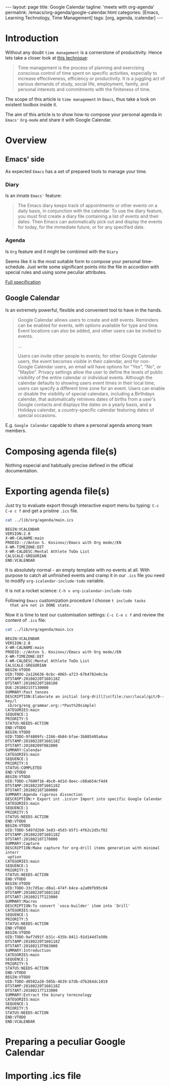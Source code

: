 #+BEGIN_EXPORT html
---
layout: page
title: Google Calendar
tagline: 'meets with org-agenda'
permalink: /emacs/org-agenda/google-calendar.html
categories: [Emacs, Learning Technology, Time Management]
tags: [org, agenda, icalendar]
---
#+END_EXPORT

#+STARTUP: showall
#+OPTIONS: tags:nil toc:nil num:nil \n:nil @:t ::t |:t ^:{} _:{} *:t
#+TOC: headlines 2
* Introduction

  Without any doubt ~time management~ is a cornerstone of
  productivity. Hence lets take a closer look at [[https://en.wikipedia.org/wiki/Time_management][this technique]]:

  #+BEGIN_QUOTE
  Time management is the process of planning and exercising conscious
  control of time spent on specific activities, especially to increase
  effectiveness, efficiency or productivity. It is a juggling act of
  various demands of study, social life, employment, family, and
  personal interests and commitments with the finiteness of time.
  #+END_QUOTE

  The scope of this article is ~time management~ in =Emacs=, thus take
  a look on existent toolbox inside it.

  The aim of this article is to show how-to compose your personal
  agenda in =Emacs'= =Org-mode= and share it with Google Calendar.

* Overview

** Emacs' side

   As expected =Emacs= has a set of prepared tools to manage your time.

*** Diary

    Is an innate =Emacs'= feature:

    #+BEGIN_QUOTE
    The Emacs diary keeps track of appointments or other events on a
    daily basis, in conjunction with the calendar. To use the diary
    feature, you must first create a diary file containing a list of
    events and their dates. Then Emacs can automatically pick out and
    display the events for today, for the immediate future, or for any
    specified date.
    #+END_QUOTE

*** Agenda

    Is =Org= feature and it might be combined with the =Diary=

    Seems like it is the most suitable form to compose your personal
    time-schedule. Just write some significant points into the file in
    accordion with special rules and using some peculiar attributes.

    [[https://www.gnu.org/software/emacs/manual/html_node/org/Agenda-Views.html][Full specification]]

** Google Calendar

   Is an extremely powerful, flexible and convenient tool to have in
   the hands.

   #+BEGIN_QUOTE
   Google Calendar allows users to create and edit events. Reminders
   can be enabled for events, with options available for type and
   time. Event locations can also be added, and other users can be
   invited to events.

   ...

   Users can invite other people to events; for other Google Calendar
   users, the event becomes visible in their calendar, and for
   non-Google Calendar users, an email will have options for "Yes",
   "No", or "Maybe". Privacy settings allow the user to define the
   levels of public visibility of the entire calendar or individual
   events. Although the calendar defaults to showing users event times
   in their local time, users can specify a different time zone for an
   event. Users can enable or disable the visibility of special
   calendars, including a Birthdays calendar, that automatically
   retrieves dates of births from a user's Google contacts and
   displays the dates on a yearly basis, and a Holidays calendar, a
   country-specific calendar featuring dates of special occasions.
   #+END_QUOTE

   E.g. =Google Calendar= capable to share a personal agenda among
   team members.


* Composing agenda file(s)

  Nothing especial and habitually precise defined in the official
  documentation.

* Exporting agenda file(s)

  Just try to evaluate export through interactive export menu bu
  typing: =C-c C-e c f= and get a pristine =.ics= file.

  #+BEGIN_SRC sh :results output
  cat ../lib/org/agenda/main.ics
  #+END_SRC

  #+RESULTS:
  : BEGIN:VCALENDAR
  : VERSION:2.0
  : X-WR-CALNAME:main
  : PRODID:-//Anton S. Kosinov//Emacs with Org mode//EN
  : X-WR-TIMEZONE:EET
  : X-WR-CALDESC:Mental Athlete ToDo List
  : CALSCALE:GREGORIAN
  : END:VCALENDAR

  It is absolutely normal - an empty template with no events at all.
  With purpose to catch all unfinished events and cramp it in our
  =.ics= file you need to modify =org-icalendar-include-todo=
  variable.

  It is not a rocket science:
  =C-h v org-icalendar-include-todo=

  Following =Emacs= customization procedure I choose ~t include tasks
  that are not in DONE state.~

  Now it is time to test our customisation settings: =C-c C-e c f= and
  review the content of =.ics= file:

  #+BEGIN_SRC sh :results output
  cat ../lib/org/agenda/main.ics
  #+END_SRC

  #+RESULTS:
  #+begin_example
  BEGIN:VCALENDAR
  VERSION:2.0
  X-WR-CALNAME:main
  PRODID:-//Anton S. Kosinov//Emacs with Org mode//EN
  X-WR-TIMEZONE:EET
  X-WR-CALDESC:Mental Athlete ToDo List
  CALSCALE:GREGORIAN
  BEGIN:VTODO
  UID:TODO-2a126636-8cbc-4065-a723-67b4782e0c3a
  DTSTAMP:20180220T160118Z
  DTSTART:20180220T180100
  DUE:20180215T130000
  SUMMARY:Past tenses
  DESCRIPTION:Elaborate an initial [org-drill]\n(file:/usr/local/git/0--key/l
   ib/org/eng_grammar.org::*Past%20simple)
  CATEGORIES:main
  SEQUENCE:1
  PRIORITY:5
  STATUS:NEEDS-ACTION
  END:VTODO
  BEGIN:VTODO
  UID:TODO-9f4809fc-2266-4b84-bfae-3b885405a6aa
  DTSTAMP:20180220T160118Z
  DTSTART:20180209T082000
  SUMMARY:Calendar
  CATEGORIES:main
  SEQUENCE:1
  PRIORITY:5
  STATUS:COMPLETED
  END:VTODO
  BEGIN:VTODO
  UID:TODO-c7600f16-4bc0-4d1d-8eec-c68ab54cf4d4
  DTSTAMP:20180220T160118Z
  DTSTART:20180216T160000
  SUMMARY:Agenda rigorous dissection
  DESCRIPTION:• Export int .ics\n• Import into specific Google Calendar
  CATEGORIES:main
  SEQUENCE:1
  PRIORITY:5
  STATUS:NEEDS-ACTION
  END:VTODO
  BEGIN:VTODO
  UID:TODO-5497d2b0-3e83-45d3-b5f1-4f62c2d5cf82
  DTSTAMP:20180220T160118Z
  DTSTART:20180216T170000
  SUMMARY:Capture
  DESCRIPTION:Make capture for org-drill items generation with minimal interr
   uption
  CATEGORIES:main
  SEQUENCE:1
  PRIORITY:5
  STATUS:NEEDS-ACTION
  END:VTODO
  BEGIN:VTODO
  UID:TODO-33c7d5ac-d8a1-474f-b4ce-a2a09fb95c04
  DTSTAMP:20180220T160118Z
  DTSTART:20180217T123000
  SUMMARY:Macros
  DESCRIPTION:To convert `voca-builder' item into `Drill'
  CATEGORIES:main
  SEQUENCE:1
  PRIORITY:5
  STATUS:NEEDS-ACTION
  END:VTODO
  BEGIN:VTODO
  UID:TODO-9af7d91f-b31c-435b-8411-91d144d7a50b
  DTSTAMP:20180220T160118Z
  DTSTART:20180213T083000
  SUMMARY:Introduction
  CATEGORIES:main
  SEQUENCE:1
  PRIORITY:5
  STATUS:NEEDS-ACTION
  END:VTODO
  BEGIN:VTODO
  UID:TODO-d0502a28-505b-4639-b7db-d7b264dc1019
  DTSTAMP:20180220T160118Z
  DTSTART:20180217T133000
  SUMMARY:Extract the binary terminology
  CATEGORIES:main
  SEQUENCE:1
  PRIORITY:5
  STATUS:NEEDS-ACTION
  END:VTODO
  END:VCALENDAR
  #+end_example


* Preparing a peculiar Google Calendar

* Importing .ics file
